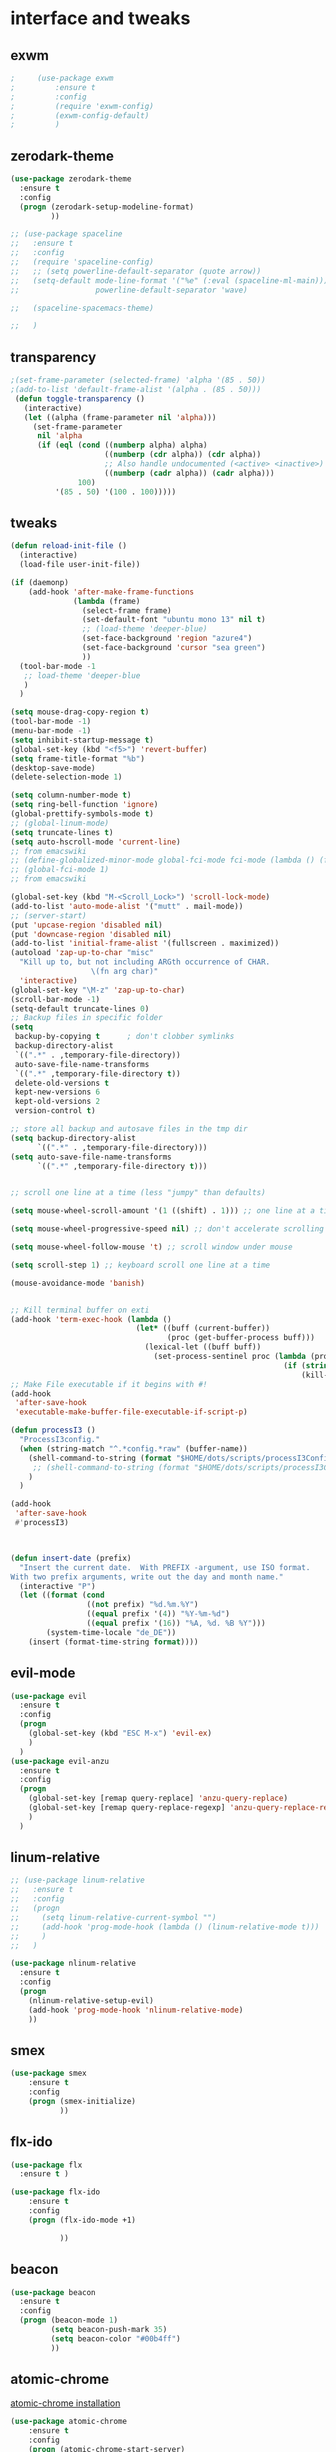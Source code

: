 

* interface and tweaks
** exwm

   #+BEGIN_SRC emacs-lisp
     ;     (use-package exwm
     ;         :ensure t
     ;         :config
     ;         (require 'exwm-config)
     ;         (exwm-config-default)
     ;         )
   #+END_SRC

** zerodark-theme
   #+BEGIN_SRC emacs-lisp
     (use-package zerodark-theme
       :ensure t
       :config
       (progn (zerodark-setup-modeline-format)
              ))

     ;; (use-package spaceline
     ;;   :ensure t
     ;;   :config
     ;;   (require 'spaceline-config)
     ;;   ;; (setq powerline-default-separator (quote arrow))
     ;;   (setq-default mode-line-format '("%e" (:eval (spaceline-ml-main)))
     ;;                 powerline-default-separator 'wave)

     ;;   (spaceline-spacemacs-theme)

     ;;   )

   #+END_SRC

** transparency
#+BEGIN_SRC emacs-lisp
;(set-frame-parameter (selected-frame) 'alpha '(85 . 50))
;(add-to-list 'default-frame-alist '(alpha . (85 . 50)))
 (defun toggle-transparency ()
   (interactive)
   (let ((alpha (frame-parameter nil 'alpha)))
     (set-frame-parameter
      nil 'alpha
      (if (eql (cond ((numberp alpha) alpha)
                     ((numberp (cdr alpha)) (cdr alpha))
                     ;; Also handle undocumented (<active> <inactive>) form.
                     ((numberp (cadr alpha)) (cadr alpha)))
               100)
          '(85 . 50) '(100 . 100)))))

#+END_SRC

** tweaks
   #+BEGIN_SRC emacs-lisp
     (defun reload-init-file ()
       (interactive)
       (load-file user-init-file))

     (if (daemonp)
         (add-hook 'after-make-frame-functions
                   (lambda (frame)
                     (select-frame frame)
                     (set-default-font "ubuntu mono 13" nil t)
                     ;; (load-theme 'deeper-blue)
                     (set-face-background 'region "azure4")
                     (set-face-background 'cursor "sea green")
                     ))
       (tool-bar-mode -1
        ;; load-theme 'deeper-blue
        )
       )

     (setq mouse-drag-copy-region t)
     (tool-bar-mode -1)
     (menu-bar-mode -1)
     (setq inhibit-startup-message t)
     (global-set-key (kbd "<f5>") 'revert-buffer)
     (setq frame-title-format "%b")
     (desktop-save-mode)
     (delete-selection-mode 1)

     (setq column-number-mode t)
     (setq ring-bell-function 'ignore)
     (global-prettify-symbols-mode t)
     ;; (global-linum-mode)
     (setq truncate-lines t)
     (setq auto-hscroll-mode 'current-line)
     ;; from emacswiki
     ;; (define-globalized-minor-mode global-fci-mode fci-mode (lambda () (fci-mode 1)))
     ;; (global-fci-mode 1)
     ;; from emacswiki

     (global-set-key (kbd "M-<Scroll_Lock>") 'scroll-lock-mode)
     (add-to-list 'auto-mode-alist '("mutt" . mail-mode))
     ;; (server-start)
     (put 'upcase-region 'disabled nil)
     (put 'downcase-region 'disabled nil)
     (add-to-list 'initial-frame-alist '(fullscreen . maximized))
     (autoload 'zap-up-to-char "misc"
       "Kill up to, but not including ARGth occurrence of CHAR.
                       \(fn arg char)"
       'interactive)
     (global-set-key "\M-z" 'zap-up-to-char)
     (scroll-bar-mode -1)
     (setq-default truncate-lines 0)
     ;; Backup files in specific folder
     (setq
      backup-by-copying t      ; don't clobber symlinks
      backup-directory-alist
      `((".*" . ,temporary-file-directory))
      auto-save-file-name-transforms
      `((".*" ,temporary-file-directory t))
      delete-old-versions t
      kept-new-versions 6
      kept-old-versions 2
      version-control t)

     ;; store all backup and autosave files in the tmp dir
     (setq backup-directory-alist
           `((".*" . ,temporary-file-directory)))
     (setq auto-save-file-name-transforms
           `((".*" ,temporary-file-directory t)))


     ;; scroll one line at a time (less "jumpy" than defaults)

     (setq mouse-wheel-scroll-amount '(1 ((shift) . 1))) ;; one line at a time

     (setq mouse-wheel-progressive-speed nil) ;; don't accelerate scrolling

     (setq mouse-wheel-follow-mouse 't) ;; scroll window under mouse

     (setq scroll-step 1) ;; keyboard scroll one line at a time

     (mouse-avoidance-mode 'banish)


     ;; Kill terminal buffer on exti
     (add-hook 'term-exec-hook (lambda ()
                                 (let* ((buff (current-buffer))
                                        (proc (get-buffer-process buff)))
                                   (lexical-let ((buff buff))
                                     (set-process-sentinel proc (lambda (process event)
                                                                  (if (string= event "finished\n")
                                                                      (kill-buffer buff))))))))
     ;; Make File executable if it begins with #!
     (add-hook
      'after-save-hook
      'executable-make-buffer-file-executable-if-script-p)

     (defun processI3 ()
       "ProcessI3config."
       (when (string-match "^.*config.*raw" (buffer-name))
         (shell-command-to-string (format "$HOME/dots/scripts/processI3Config"))
          ;; (shell-command-to-string (format "$HOME/dots/scripts/processI3Config;i3-msg reload"))
         )
       )

     (add-hook
      'after-save-hook
      #'processI3)



     (defun insert-date (prefix)
       "Insert the current date.  With PREFIX -argument, use ISO format.
     With two prefix arguments, write out the day and month name."
       (interactive "P")
       (let ((format (cond
                      ((not prefix) "%d.%m.%Y")
                      ((equal prefix '(4)) "%Y-%m-%d")
                      ((equal prefix '(16)) "%A, %d. %B %Y")))
             (system-time-locale "de_DE"))
         (insert (format-time-string format))))

   #+END_SRC

** evil-mode
   #+BEGIN_SRC emacs-lisp
     (use-package evil
       :ensure t
       :config
       (progn
         (global-set-key (kbd "ESC M-x") 'evil-ex)
         )
       )
     (use-package evil-anzu
       :ensure t
       :config
       (progn
         (global-set-key [remap query-replace] 'anzu-query-replace)
         (global-set-key [remap query-replace-regexp] 'anzu-query-replace-regexp)
         )
       )
   #+END_SRC

** linum-relative
   #+BEGIN_SRC emacs-lisp
     ;; (use-package linum-relative
     ;;   :ensure t
     ;;   :config
     ;;   (progn
     ;;     (setq linum-relative-current-symbol "")
     ;;     (add-hook 'prog-mode-hook (lambda () (linum-relative-mode t)))
     ;;     )
     ;;   )

     (use-package nlinum-relative
       :ensure t
       :config
       (progn
         (nlinum-relative-setup-evil)
         (add-hook 'prog-mode-hook 'nlinum-relative-mode)
         ))

   #+END_SRC

** smex
  #+BEGIN_SRC emacs-lisp
(use-package smex
    :ensure t
    :config
    (progn (smex-initialize)
           ))
  #+END_SRC

** flx-ido
  #+BEGIN_SRC emacs-lisp
    (use-package flx
      :ensure t )

    (use-package flx-ido
        :ensure t
        :config
        (progn (flx-ido-mode +1)

               ))
  #+END_SRC

** beacon
  #+BEGIN_SRC emacs-lisp
    (use-package beacon
      :ensure t
      :config
      (progn (beacon-mode 1)
             (setq beacon-push-mark 35)
             (setq beacon-color "#00b4ff")
             ))
  #+END_SRC

** atomic-chrome
   [[https://chrome.google.com/webstore/detail/atomic-chrome/lhaoghhllmiaaagaffababmkdllgfcmc/related?hl%3Den][atomic-chrome installation]]
  #+BEGIN_SRC emacs-lisp
(use-package atomic-chrome
    :ensure t
    :config
    (progn (atomic-chrome-start-server)
           ))
  #+END_SRC

** hl-line-mode
#+BEGIN_SRC emacs-lisp
  ;; (global-hl-line-mode)
  ;; (set-face-background 'hl-line "#282a36")
#+END_SRC

** tabbar
#+BEGIN_SRC emacs-lisp
    (use-package tabbar
      :ensure t
      :config
      (progn
        (tabbar-mode 1)
        (defun tabbar-buffer-groups ()
          "Returns the list of group names the current buffer belongs to."
          (list
           (cond

            ;; ADD RULES TO SPLIT BUFFERS IN GROUPS HERE!
            ((string-equal "*" (substring (buffer-name) 0 1))
             "Common"
             )
            ((or (string-match "^.*\\.tex.^" (buffer-name)) (string-match "^.*\\.bib.*$" (buffer-name))  )
             "Latex"
             )
            ((string-match "^.*org$" (buffer-name))
             "Org"
             )
            ((memq major-mode
                   '(c++-mode c-mode))
             "C++"
             )
            ;; if buffer is not grouped by the rules you would add above
            ;; put it in the "General" group:
            (t
             "General"
             ))))
        (global-set-key (kbd "C-c C-n") 'tabbar-forward)
        (global-set-key (kbd "C-c C-p") 'tabbar-backward)
        ;; (global-set-key (kbd "C-c C-f") 'tabbar-forward)
        ;; (global-set-key (kbd "C-c C-b") 'tabbar-forward)
        ;; (global-set-key (kbd "C-c C-z") 'tabbar-forward-group)
        ;; (global-set-key (kbd "C-c C-s") 'tabbar-forward-group)
        (global-set-key (kbd "<C-tab>") 'ace-window)

  )


    )
#+END_SRC

** ace-window
#+BEGIN_SRC emacs-lisp
  (use-package ace-window
    :ensure t
    :init
    (progn
      (with-eval-after-load 'org
    (define-key org-mode-map [(control tab)] 'ace-window))
      (global-set-key (kbd "<C-tab>") 'ace-window)
      (setq aw-keys '(?j ?k ?l ))
      (custom-set-faces
       '(aw-leading-char-face
         ((t (:inherit ace-jump-face-foreground :height 2.0 :background "sea green" :foreground "#000" ))))
       )))

#+END_SRC

** undo-tree
#+BEGIN_SRC emacs-lisp
 (use-package undo-tree
    :ensure t
    :config (global-undo-tree-mode))
#+END_SRC

** flx
   #+BEGIN_SRC emacs-lisp
     (use-package flx
         :ensure t
         )
   #+END_SRC

** nyan-mode
#+BEGIN_SRC emacs-lisp
  (use-package nyan-mode
    :ensure t
    :config
    (progn
      (nyan-mode t)
      (nyan-start-animation)
      (nyan-toggle-wavy-trail)
      (setq nyan-bar-length 10)
      (setq nyan-minimum-window-width 5)
      ))
#+END_SRC

** neotree
  #+BEGIN_SRC emacs-lisp
    (use-package neotree
        :ensure t
        :config
        (progn (global-set-key [f8] 'neotree-toggle)
               (setq neo-theme 'icons)
               (setq split-window-preferred-function 'neotree-split-window-sensibly)
               ))
  #+END_SRC

** Shell
#+BEGIN_SRC emacs-lisp
  (global-set-key
   (kbd "C-x t")
   (lambda()(interactive)
     (if ( or (get-buffer "*ansi-term*") (get-buffer "*eshell*") )
         (rename-uniquely))
     (if (string=  window-system "w32")
         (eshell)
       (ansi-term "/bin/bash")
       )))
#+END_SRC

** smartparens
#+BEGIN_SRC emacs-lisp
  (use-package smartparens
    :ensure t
    :config
    (progn
      (smartparens-global-mode 1)
      (show-smartparens-global-mode 1)))
#+END_SRC

** volatile-highlights
#+BEGIN_SRC emacs-lisp
  (use-package volatile-highlights
    :ensure t
    :config
    (volatile-highlights-mode t))
#+END_SRC

** My commands
#+BEGIN_SRC emacs-lisp
  (define-prefix-command 'accacio-map)
  (define-prefix-command 'ProjetoFinal)
  (define-prefix-command 'imagens)
  (global-set-key (kbd "<f12><f12>") 'accacio-map)

      ;;; Code:
  (defun open-file-switch-buffer-or-close (filename)
    "Opens FILENAME if it\'s closed."
    (setq ReadmeBuffer (or
                        (get-buffer (file-name-nondirectory filename))
                        (get-buffer
                         (concat (file-name-nondirectory filename)
                                 "<"
                                 (file-name-nondirectory
                                  (substring
                                   (file-name-directory
                                    (expand-file-name
                                     filename)) 0 -1 ))
                                 ">")
                         )
                        ))
    (setq VisitedFile  (buffer-file-name ReadmeBuffer))
    ;; (setq myReadme "~/.emacs.d/Readme.org")

    (if (string= VisitedFile (expand-file-name filename))
        (if (eq (get-buffer (current-buffer)) ReadmeBuffer)
            (kill-buffer ReadmeBuffer)
          (switch-to-buffer ReadmeBuffer)
          )
      (find-file filename)
      )
    )

  (define-key accacio-map (kbd "c")
    (defun emacs-config () (interactive)
           (open-file-switch-buffer-or-close "~/.emacs.d/Readme.org")
           )
    )
  (define-key accacio-map (kbd "z")
    (defun bashrc () (interactive)
           (open-file-switch-buffer-or-close "~/dots/configs/bash/.bashrc")
           )
    )
  (define-key accacio-map (kbd "i")
    (defun i3config () (interactive)
           (open-file-switch-buffer-or-close "~/dots/configs/i3/.i3/config.raw")
           )
    )

  (define-key accacio-map (kbd "b")
    (defun bspwm-config () (interactive)
           (open-file-switch-buffer-or-close "~/dots/configs/bspwm/bspwm/bspwmrc")
           )
    )

  (define-key accacio-map (kbd "e")
    (defun estagio () (interactive)
           (open-file-switch-buffer-or-close "~/ESTAGIO/docs/report_internship/rapport_stage.tex")
           )
    )
  (define-key accacio-map (kbd "t") 'toggle-transparency)
  (define-key accacio-map (kbd "g") 'guru-global-mode)
  (define-key accacio-map (kbd "v") 'evil-mode)
  (define-key accacio-map (kbd "o")
    (defun todos () (interactive)
           (open-file-switch-buffer-or-close "~/Dropbox/AccDoc/Org/")
           )
    )

  (define-key accacio-map (kbd "<f12>") 'ProjetoFinal)
  (define-key ProjetoFinal (kbd "i") 'imagens)
  (define-key ProjetoFinal (kbd "t")
      (defun todo () (interactive)
           (open-file-switch-buffer-or-close "~/TCC/org/todo.org")
           )
      )

  (define-key ProjetoFinal (kbd "m")
        (defun main () (interactive)
             (open-file-switch-buffer-or-close "~/TCC/tex/main.tex")
             )
        )

  (define-key ProjetoFinal (kbd "a")
        (defun apresentacao () (interactive)
             (open-file-switch-buffer-or-close "~/TCC/presentation/main.tex")
             )
        )

  (define-key ProjetoFinal (kbd "p")
    (defun logica-petriNet () (interactive)
           (open-file-switch-buffer-or-close "~/TCC/org/logica.org")
           )
    )

  (define-key ProjetoFinal (kbd "t")
    (defun tabelas-petriNet () (interactive)
           (open-file-switch-buffer-or-close "~/TCC/org/tabelas.org")
           )
    )


  (define-key ProjetoFinal (kbd "b")
    (defun bibliografia () (interactive)
           (open-file-switch-buffer-or-close "~/TCC/tex/bibliography.bib")
           )
    )

  (define-key imagens (kbd "p")
    (defun petriNet () (interactive)
           (open-file-switch-buffer-or-close "~/TCC/figures/petriNets/petriNets.tex")
           )
    )

  (define-key imagens (kbd "l")
    (defun ladder () (interactive)
           (open-file-switch-buffer-or-close "~/TCC/figures/ladder/ladder.tex")
           )
    )

#+END_SRC

** guru-mode
   #+BEGIN_SRC emacs-lisp
     (use-package guru-mode
	 :ensure t
	 :config
	 (progn (guru-global-mode)
	       	))
   #+END_SRC

** all-the-icons
   #+BEGIN_SRC emacs-lisp
     (use-package all-the-icons
       :ensure t
       :config
         (progn
           (unless (package-installed-p 'all-the-icons)
             (all-the-icons-install-fonts))
           ))
   #+END_SRC

** rich-minority
   #+BEGIN_SRC emacs-lisp
     (use-package rich-minority
       :ensure t
       :config
       (progn
         (rich-minority-mode 1)

         (setq rm-blacklist
               (format "^ \\(%s\\)$"
                       (mapconcat #'identity
                                  '("LR"
                                    "Irony"
                                    "company"
                                    "HelmGtags"
                                    "ARev"
                                    "Hi"
                                    "ElDoc"
                                    "Abbrev"
                                    "SP"
                                    "Fly.*"
                                    "yas.*"
                                    "Projectile.*"
                                    "Undo-Tree"
                                    "PgLn"
                                    "WK"
                                    "ivy"
                                    "VHL"
                                    "guru"
                                    ".*\(\*\).*" )
                                  "\\|")))
         ))
   #+END_SRC

** rainbow-delimiters
   #+BEGIN_SRC emacs-lisp
     (use-package rainbow-delimiters
       :ensure t
       :config
       (progn
         (require 'cl-lib)
         (require 'color)
         ;; (cl-loop
         ;;  for index from 1 to rainbow-delimiters-max-face-count
         ;;  do
         ;;  (let ((face (intern (format "rainbow-delimiters-depth-%d-face" index))))
         ;;    (cl-callf color-saturate-name (face-foreground face) 30)))
         (custom-set-faces
          ;; custom-set-faces was added by Custom.
          ;; If you edit it by hand, you could mess it up, so be careful.
          ;; Your init file should contain only one such instance.
          ;; If there is more than one, they won't work right.
          '(rainbow-delimiters-depth-1-face ((t (:foreground "dark orange"))))
          '(rainbow-delimiters-depth-2-face ((t (:foreground "deep pink"))))
          '(rainbow-delimiters-depth-3-face ((t (:foreground "chartreuse"))))
          '(rainbow-delimiters-depth-4-face ((t (:foreground "deep sky blue"))))
          '(rainbow-delimiters-depth-5-face ((t (:foreground "yellow"))))
          '(rainbow-delimiters-depth-6-face ((t (:foreground "orchid"))))
          '(rainbow-delimiters-depth-7-face ((t (:foreground "spring green"))))
          '(rainbow-delimiters-depth-8-face ((t (:foreground "sienna1"))))
          '(rainbow-delimiters-depth-9-face ((t (:foreground "aquamarine"))))
          )
         (add-hook 'prog-mode-hook #'rainbow-delimiters-mode)

         )

       )
   #+END_SRC

** origami
   #+BEGIN_SRC emacs-lisp
     (use-package origami
       :ensure t
       :config
       (progn
         (global-origami-mode)
         )
       )
   #+END_SRC

** fontawesome
   #+BEGIN_SRC emacs-lisp
(use-package fontawesome
  :ensure t
  :config
  (progn
	 )
  )
   #+END_SRC

* Navigation
** Ibuffer
#+BEGIN_SRC emacs-lisp
  (global-set-key (kbd "C-x C-b") 'ibuffer)
  (setq ibuffer-saved-filter-groups
        (quote (("default"
                 ("Latex" (or (name . "^.*\\.tex.*$") (name . "^.*\\.bib.*$")  ))
                 ("Programming" (or (or (mode . c-mode) (mode . c++-mode) ) (mode . python-mode) ) )
                 ("Org" (mode . org-mode))
                 (".pdf" (name . "^.*pdf$"))
                 ("Dired" (mode . dired-mode))
                 ("Emacs" (or (name . "^\\*scratch\\*$") (name . "^\\*Messages\\*$") (name . "^\\*Warnings\\*$")))
                 ("Common" (name . "^\\*.*\\*$"))
                 ))))
  (add-hook 'ibuffer-mode-hook
            (lambda ()
              (ibuffer-auto-mode 1)
              (ibuffer-switch-to-saved-filter-groups "default")))
#+END_SRC

** Dired
#+BEGIN_SRC emacs-lisp
    (put 'dired-find-alternate-file 'disabled nil)
    (eval-after-load "dired" '(progn (define-key dired-mode-map (kbd "RET") 'dired-find-alternate-file)))
    (setq dired-dwim-target t)
  ;; (use-package all-the-icons-dired
  ;; :ensure t
  ;; :config
  ;; (progn
  ;; (add-hook 'dired-mode-hook 'all-the-icons-dired-mode)
  ;; ))

#+END_SRC

** Try
#+BEGIN_SRC emacs-lisp
(use-package try
  :ensure t)
#+END_SRC

** which-key
#+BEGIN_SRC emacs-lisp
(use-package which-key
  :ensure t
  :config (which-key-mode))
#+END_SRC

** counsel
#+BEGIN_SRC emacs-lisp
  (use-package counsel
    :ensure t
    :bind
    ("M-y" . counsel-yank-pop)
    :config
    (progn
      (setq counsel-find-file-ignore-regexp "\\.elc\\'")
      (setq counsel-find-file-at-point t)
	   )
    )

#+END_SRC

** swiper
#+BEGIN_SRC emacs-lisp
  (use-package swiper
    :ensure t
    :config
    (progn
      (ivy-mode 1)
      (setq ivy-use-virtual-buffers t)
      (setq ivy-initial-inputs-alist nil)
      (setq enable-recursive-minibuffers nil)
      (global-set-key "\C-s" 'swiper)
      (global-set-key (kbd "C-c C-r") 'ivy-resume)
      (global-set-key (kbd "<f6>") 'ivy-resume)
      (global-set-key (kbd "M-x") 'counsel-M-x)

      (global-set-key (kbd "C-x C-f") 'counsel-find-file)
      (global-set-key (kbd "<f1> f") 'counsel-describe-function)
      (global-set-key (kbd "<f1> v") 'counsel-describe-variable)
      (global-set-key (kbd "<f1> l") 'counsel-find-library)
      (global-set-key (kbd "<f2> i") 'counsel-info-lookup-symbol)
      (global-set-key (kbd "<f2> u") 'counsel-unicode-char)
      (global-set-key (kbd "C-c g") 'counsel-git)
      (global-set-key (kbd "C-c j") 'counsel-git-grep)
      (global-set-key (kbd "C-c k") 'counsel-ag)
      (global-set-key (kbd "C-x l") 'counsel-locate)
      (global-set-key (kbd "C-S-o") 'counsel-rhythmbox)
      (define-key minibuffer-local-map (kbd "C-r") 'counsel-minibuffer-history)
      ))
#+END_SRC

** avy
#+BEGIN_SRC emacs-lisp
  (use-package avy
    :ensure t
    :bind ("C-:" . avy-goto-char)
    :bind ("M-g g" . avy-goto-line )
    )
#+END_SRC

** iedit-mode
#+BEGIN_SRC emacs-lisp
  (use-package iedit
    :ensure t
    :config (define-key global-map (kbd "C-c ;") 'iedit-mode))
#+END_SRC

** Yasnippets
#+BEGIN_SRC emacs-lisp
 (use-package yasnippet
    :ensure t
    :config (yas-global-mode 1))
 (use-package yasnippet-snippets
    :ensure t)
#+END_SRC

** projectile
   #+BEGIN_SRC emacs-lisp
          (use-package projectile
              :ensure t
              :config
              (progn (projectile-mode)
                     (setq projectile-indexing-method 'alien)
                     ))

          (use-package counsel-projectile
            :ensure t
            :config
            (counsel-projectile-mode)
            (define-key projectile-mode-map (kbd "C-c p") 'projectile-command-map)
     )
   #+END_SRC

** helm-ag
   #+BEGIN_SRC emacs-lisp
(use-package helm-ag
    :ensure t
    :config
    (progn
           ))
   #+END_SRC

** ag
   #+BEGIN_SRC emacs-lisp
     (use-package ag
         :ensure t
         :config
         (progn
           )
         )
   #+END_SRC

* Planning / Org-Mode
** org-bullets
#+BEGIN_SRC emacs-lisp
  (use-package org-bullets
    :ensure t
    :config
    (add-hook 'org-mode-hook (lambda () (org-bullets-mode 1))))

  (custom-set-variables '(org-hide-leading-stars t))
#+END_SRC
#+BEGIN_SRC emacs-lisp
    (setq org-ellipsis "⤵") ;⤵ ⭍ ↲ ⮯
    (setq org-src-fontify-natively t)
    (setq org-src-tab-acts-natively t)
    (setq org-src-window-setup 'current-window)

  (setq my-org-folder '~/Dropbox/AccDoc/Org)



#+END_SRC

* Reading

** engine-mode
   #+BEGIN_SRC emacs-lisp
     (use-package engine-mode
         :ensure t
         :config
         (progn
           (defengine duckduckgo
             "https://duckduckgo.com/?q=%s"
             :keybinding "d")
           (defengine wikipedia
       "http://www.wikipedia.org/search-redirect.php?language=en&go=Go&search=%s"
       :keybinding "w")
           (defengine stack-overflow
             "https://stackoverflow.com/search?q=%s"
             :keybinding "s")
           (defengine github
             "https://github.com/search?ref=simplesearch&q=%s"
             :keybinding "g")

           (defengine youtube
       "https://www.youtube.com/results?search_query=%s")
           (engine-mode t)
           )
         )
   #+END_SRC

* Programming
** Org-babel c++
#+BEGIN_SRC emacs-lisp
  (org-babel-do-load-languages
   'org-babel-load-languages '((C . t)))
#+END_SRC

** git
#+BEGIN_SRC emacs-lisp
  (use-package magit
    :ensure t
    :config
    (progn
      (global-magit-file-mode 0)
      (set-default 'magit-stage-all-confirm nil)
      (add-hook 'magit-mode-hook 'magit-load-config-extensions)
      (global-unset-key (kbd "C-x g"))
      (global-set-key (kbd "C-x g h") 'magit-log)
      (global-set-key (kbd "C-x g f") 'magit-file-log)
      (global-set-key (kbd "C-x g b") 'magit-blame-mode)
      (global-set-key (kbd "C-x g m") 'magit-branch-manager)
      (global-set-key (kbd "C-x g c") 'magit-branch)
      (global-set-key (kbd "C-x g s") 'magit-status)
      (global-set-key (kbd "C-x g r") 'magit-reflog)
      (global-set-key (kbd "C-x g t") 'magit-tag)
      (setq user-full-name "Rafael Accácio Nogueira")
      (setq user-mail-address "raccacio@poli.ufrj.br")
      ))



  (use-package git-gutter-fringe
    :ensure t
    :config
    (progn
      (require 'git-gutter-fringe)
      (setq git-gutter-fr:side 'right-fringe)
      (add-hook 'prog-mode-hook 'git-gutter-mode)
      ))

  ;; (use-package git-gutter+
  ;;   :ensure t
  ;;   :config
  ;;   (progn
  ;;     (global-git-gutter+-mode)
  ;;     ))


#+END_SRC

** google-c-style flymake
#+BEGIN_SRC emacs-lisp
    ;; (use-package flymake-cursor
    ;;   :ensure t)


  (defun my:flymake-google-init ()
    (require 'flymake-google-cpplint)
    (custom-set-variables
     '(flymake-google-cpplint-command
       (if (string=  window-system "w32")
           '"d:/Users/Accacio/AppData/Local/Programs/Python/Python36-32/Scripts/cpplint.exe"
         '"/usr/local/bin/cpplint"
         )
       )
     )
    (flymake-google-cpplint-load)
    ;; (flymake-cursor-mode 1)
    )

    (use-package flymake-google-cpplint
      :ensure t
      :config
      (progn
        ;; (add-hook 'c-mode-hook 'my:flymake-google-init)
        ;; (add-hook 'c++-mode-hook 'my:flymake-google-init)
        ))

    (use-package google-c-style
      :ensure t
      :config
      (progn
        (add-hook 'c-mode-common-hook 'google-set-c-style)
        (add-hook 'c-mode-common-hook 'google-make-newline-indent)
        ))

#+END_SRC

** flycheck
#+BEGIN_SRC emacs-lisp
  (use-package flycheck
    :ensure t
    :config
    (progn
                                          ;    (add-hook 'after-init-hook #'global-flycheck-mode)
      (add-hook 'prog-mode-hook 'flycheck-mode)
      ))
#+END_SRC

** company
#+BEGIN_SRC emacs-lisp
  (use-package company
    :ensure t
    :config
    (progn
      (add-hook 'after-init-hook 'global-company-mode)
      (setq company-idle-delay 0)

    (setq company-show-numbers t)
    (let ((map company-active-map))
    (mapc (lambda (x) (define-key map (format "%d" x)
                   `(lambda () (interactive) (company-complete-number ,x))))
          (number-sequence 0 9)))
      )
    )

  (use-package company-quickhelp
  :ensure t
  :config
  (progn
    (setq company-minimum-prefix-length 1)
                                          ;    (setq company-tooltip-maximum-width 20)
    (company-quickhelp-mode)
    ))

#+END_SRC
 workaround fci incompability

#+BEGIN_SRC emacs-lisp


(defvar-local company-fci-mode-on-p nil)

(defun company-turn-off-fci (&rest ignore)
  (when (boundp 'fci-mode)
    (setq company-fci-mode-on-p fci-mode)
    (when fci-mode (fci-mode -1))))

(defun company-maybe-turn-on-fci (&rest ignore)
  (when company-fci-mode-on-p (fci-mode 1)))

(add-hook 'company-completion-started-hook 'company-turn-off-fci)
(add-hook 'company-completion-finished-hook 'company-maybe-turn-on-fci)
(add-hook 'company-completion-cancelled-hook 'company-maybe-turn-on-fci)

#+END_SRC

** irony-mode
#+BEGIN_SRC emacs-lisp
      (use-package irony
        :ensure t
        :config
        (progn
          (add-hook 'c++-mode-hook 'irony-mode)
          (add-hook 'c-mode-hook 'irony-mode)
          (add-hook 'objc-mode-hook 'irony-mode)

          (add-hook 'c++-mode-hook 'company-mode)
          (add-hook 'c-mode-hook 'company-mode)
          (add-hook 'objc-mode-hook 'company-mode)

          (add-hook 'after-init-hook 'global-company-mode)


          (add-hook 'irony-mode-hook 'irony-cdb-autosetup-compile-options)



          ))

      (use-package company-irony
        :ensure t
        :config
      (eval-after-load 'company
            '(add-to-list 'company-backends '(company-irony))))

      (use-package flycheck-irony
        :ensure t
        :config
        (eval-after-load 'flycheck
          '(add-hook 'flycheck-mode-hook #'flycheck-irony-setup)))


      ;; Windows performance tweaks
      ;;
      (when (boundp 'w32-pipe-read-delay)
        (setq w32-pipe-read-delay 0))
      ;; Set the buffer (setq )ize to 64K on Windows (from the original 4K)
      (when (boundp 'w32-pipe-buffer-size)
        (setq irony-server-w32-pipe-buffer-size (* 64 1024)))


  (use-package company-irony-c-headers
    :ensure t
    :config (eval-after-load 'company
              '(add-to-list
                'company-backends
                '(company-irony-c-headers
                  company-irony
                                          ;company-yasnippet
                  ))))

  (use-package irony-eldoc
    :ensure t
    :config
    (add-hook 'irony-mode-hook 'irony-eldoc))
#+END_SRC

** idle-highlights
#+BEGIN_SRC emacs-lisp
  (use-package idle-highlight-mode
    :ensure t
    :config
    (progn  (add-hook 'prog-mode-hook (lambda () (idle-highlight-mode t)))
            (set-face-background 'idle-highlight "#555")
            ))
#+END_SRC

** fill-column-indicator
#+BEGIN_SRC emacs-lisp
  ;; (use-package fill-column-indicator
  ;;   :ensure t
  ;;   :config
  ;;   (progn (setq-default fill-column 70)
  ;;          (add-hook 'prog-mode-hook (lambda () (fci-mode t)))
  ;;          ))

  (use-package column-enforce-mode
    :ensure t
    :config
    (progn (setq column-enforce-column 80)
           (add-hook 'prog-mode-hook 'column-enforce-mode)
           ))

#+END_SRC

** cmake-mode
  #+BEGIN_SRC emacs-lisp
(use-package cmake-mode
    :ensure t
    :config
    (progn (setq auto-mode-alist
      (append
       '(("CMakeLists\\.txt\\'" . cmake-mode))
       '(("\\.cmake\\'" . cmake-mode))
       auto-mode-alist))

(autoload 'cmake-mode "~/.emacs.d/elpa/cmake-mode-20180104.1137/cmake-mode-autoloads.el" t)
           ))
  #+END_SRC

** helm-gtags
  #+BEGIN_SRC emacs-lisp
    (use-package helm-gtags
      :ensure t
      :config
      (progn (add-hook 'c++-mode-hook 'helm-gtags-mode)
             (add-hook 'c-mode-hook 'helm-gtags-mode)
             (global-set-key (kbd "C-.") 'helm-gtags-dwim)
             ))
  #+END_SRC

** multiple-cursors
  #+BEGIN_SRC emacs-lisp
    (use-package multiple-cursors
        :ensure t
        :init
        (progn (global-set-key (kbd "C-x <down>") 'mc/mark-next-like-this)
               (global-set-key (kbd "C-x M-RET") 'mc/mark-all-dwim)
               (global-set-key (kbd "C-x <up>") 'mc/mark-previous-like-this)
               ))
  #+END_SRC

** ace-mc

   #+BEGIN_SRC emacs-lisp
     (use-package ace-mc
         :ensure t
         :config
         (progn (global-set-key (kbd "C-0") 'ace-mc-add-multiple-cursors)
                ))
   #+END_SRC

** expand-region
  #+BEGIN_SRC emacs-lisp
    (use-package expand-region
        :ensure t
        :init
        (progn (global-set-key (kbd "C-=") 'er/expand-region)
               ))
  #+END_SRC

** scala
   #+BEGIN_SRC emacs-lisp
     (use-package ensime
       :ensure t)

     (use-package sbt-mode
       :ensure t)

     (use-package scala-mode
       :ensure t)
   #+END_SRC

* HTML
** rainbow-mode
  #+BEGIN_SRC emacs-lisp
    (use-package rainbow-mode
        :ensure t
        :config
        (progn (add-hook 'html-mode-hook 'rainbow-mode)
               (add-hook 'css-mode-hook 'rainbow-mode)
               ))
  #+END_SRC

** browser
  #+BEGIN_SRC emacs-lisp
    (setq browse-url-browser-function 'browse-url-generic
          browse-url-generic-program "vivaldi")
  #+END_SRC

* Games
** 2048
   #+BEGIN_SRC emacs-lisp
     (use-package 2048-game
       :ensure t
         )
   #+END_SRC

* Finances
** ledger-mode
   #+BEGIN_SRC emacs-lisp
     (use-package ledger-mode
         :ensure t
         :init
         (setq ledger-clear-whole-transactions 1)
         :config
         (progn (add-to-list 'auto-mode-alist '("\\.ledger$" . ledger-mode))
                )
         )
   #+END_SRC

* Ahk
** xahk-mode
   #+BEGIN_SRC emacs-lisp
(use-package xahk-mode
  :ensure t
  :config
  (progn
	 )
  )
   #+END_SRC

* Latex
** auctex
#+BEGIN_SRC emacs-lisp
  ;; (require 'auctex)
       (use-package auctex
       :defer t
       :ensure t)
  (setq TeX-auto-save t)
  (setq TeX-parse-self t)
  (setq TeX-save-query nil)
  (defun turn-on-outline-minor-mode ()
  (outline-minor-mode 1))

  (add-hook 'LaTeX-mode-hook 'turn-on-outline-minor-mode)
  (add-hook 'latex-mode-hook 'turn-on-outline-minor-mode)
  (setq outline-minor-mode-prefix "\C-c \C-o") ; Or something else
  ;(setq TeX-PDF-mode t)

  (use-package company-auctex
      :ensure t
      :config
      (progn
             ))
  (company-auctex-init)

#+END_SRC

** company-bibtex
#+BEGIN_SRC emacs-lisp
(use-package company-bibtex
    :ensure t
    :config
    (progn
           ))

#+END_SRC

** company-reftex
#+BEGIN_SRC emacs-lisp
  (use-package company-reftex
      :ensure t
      :config
      (progn
             ))
  '(reftex-use-external-file-finders t)
  (add-hook 'LaTeX-mode-hook 'turn-on-reftex)   ; with AUCTeX LaTeX mode
  (add-hook 'latex-mode-hook 'turn-on-reftex)   ; with Emacs latex mode
  (add-hook 'LaTeX-mode-hook 'auto-fill-mode)
  (add-hook 'latex-mode-hook 'auto-fill-mode)
  (add-hook 'LaTeX-mode-hook 'flyspell-mode)
  (add-hook 'latex-mode-hook 'flyspell-mode)
  (add-hook 'LaTeX-mode-hook 'fci-mode)
  (add-hook 'latex-mode-hook 'fci-mode)
  (add-hook 'LaTeX-mode-hook 'nlinum-mode)
  (add-hook 'latex-mode-hook 'nlinum-mode)
  (add-hook 'LaTeX-mode-hook 'nlinum-relative-on)
  (add-hook 'latex-mode-hook 'nlinum-relative-on)

#+END_SRC

** Zathura as Viewer
#+BEGIN_SRC emacs-lisp
          (defcustom tex-my-viewer "zathura --fork -s -x \"emacsclient --eval '(progn (switch-to-buffer  (file-name-nondirectory \"'\"'\"%{input}\"'\"'\")) (goto-line %{line}))'\""
    "PDF Viewer for TeX documents. You may want to fork the viewer
  so that it detects when the same document is launched twice, and
  persists when Emacs gets closed.

  Simple command:

    zathura --fork

  We can use

    emacsclient --eval '(progn (switch-to-buffer  (file-name-nondirectory \"%{input}\")) (goto-line %{line}))'

  to reverse-search a pdf using SyncTeX. Note that the quotes and double-quotes matter and must be escaped appropriately."
    :safe 'stringp)

  (add-to-list 'TeX-view-program-selection
               '(output-pdf "Zathura"))
#+END_SRC

* Blog

** org-publish
#+BEGIN_SRC emacs-lisp
  (setq org-publish-project-alist
        '(

    ("org-accacio"
            ;; Path to your org files.
            :base-directory "~/git/blog/org/"
            :base-extension "org"

            ;; Path to your Jekyll project.
            :publishing-directory "~/git/blog/meublog/"
            :recursive t
            :publishing-function org-html-publish-to-html
            :headline-levels 4
            :html-extension "html"
            :body-only t ;; Only export section between <body> </body>
      )


      ("org-static-acc"
            :base-directory "~/git/blog/org/"
            :base-extension "css\\|js\\|pdf\\|mp3\\|ogg\\|swf\\|php"
            :publishing-directory "~/git/blog/meublog/"
            :recursive t
            :publishing-function org-publish-attachment)

      ("org-acc-images"
            :base-directory "~/git/blog/org/_images/"
            :base-extension "png\\|jpg\\|gif\\|"
            :publishing-directory "~/git/blog/meublog/Imagens/"
            :recursive t
            :publishing-function org-publish-attachment)


      ("acc" :components ("org-accacio" "org-static-acc" "org-acc-images"))

  ))


#+END_SRC

** yaml-mode
   #+BEGIN_SRC emacs-lisp
(use-package yaml-mode
  :ensure t
  :config
  (progn
	 )
  )
   #+END_SRC

* writing
** markdown-mode
#+BEGIN_SRC emacs-lisp
  (use-package markdown-mode
    :ensure t
    :commands (markdown-mode gfm-mode)
    :mode (("README\\.md\\'" . gfm-mode)
           ("\\.md\\'" . markdown-mode)
           ("\\.markdown\\'" . markdown-mode))
    :init (setq markdown-command "multimarkdown"))
#+END_SRC

** ispell
#+BEGIN_SRC emacs-lisp
  (let ((langs '("american" "fr_FR" "pt_BR")))
        (setq lang-ring (make-ring (length langs)))
        (dolist (elem langs) (ring-insert lang-ring elem)))

    (defun cycle-ispell-languages ()
        (interactive)
        (let ((lang (ring-ref lang-ring -1)))
          (ring-insert lang-ring lang)
          (ispell-change-dictionary lang)))



  (global-set-key [f6] 'cycle-ispell-languages)
#+END_SRC

* Feeds
** Elfeed

   #+BEGIN_SRC emacs-lisp
     (use-package elfeed
       :ensure t
       :config
       (progn (setq elfeed-feeds
           '(
             "https://www.youtube.com/feeds/videos.xml?channel_id=UCtiPaN6Zj0-4CeC7p1qUOcg"
             "https://www.youtube.com/feeds/videos.xml?channel_id=UC0JB7TSe49lg56u6qH8y_MQ"
             )
           )
              )
       )
   #+END_SRC
